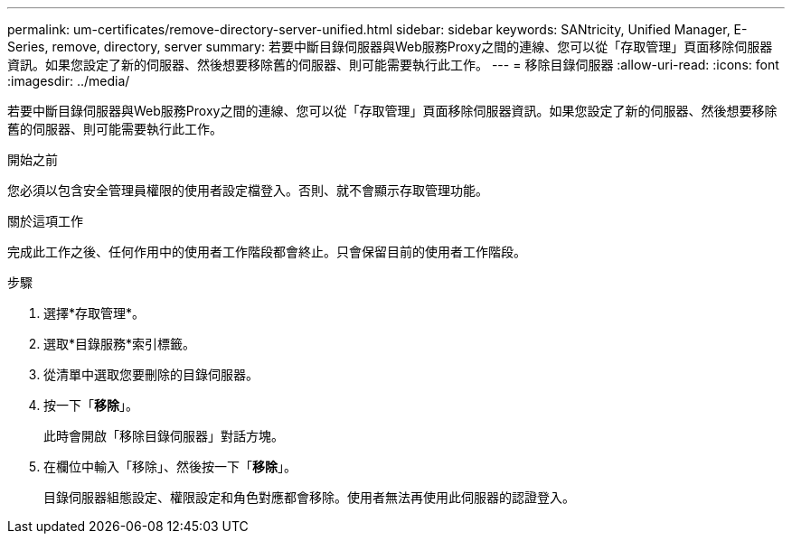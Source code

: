 ---
permalink: um-certificates/remove-directory-server-unified.html 
sidebar: sidebar 
keywords: SANtricity, Unified Manager, E-Series, remove, directory, server 
summary: 若要中斷目錄伺服器與Web服務Proxy之間的連線、您可以從「存取管理」頁面移除伺服器資訊。如果您設定了新的伺服器、然後想要移除舊的伺服器、則可能需要執行此工作。 
---
= 移除目錄伺服器
:allow-uri-read: 
:icons: font
:imagesdir: ../media/


[role="lead"]
若要中斷目錄伺服器與Web服務Proxy之間的連線、您可以從「存取管理」頁面移除伺服器資訊。如果您設定了新的伺服器、然後想要移除舊的伺服器、則可能需要執行此工作。

.開始之前
您必須以包含安全管理員權限的使用者設定檔登入。否則、就不會顯示存取管理功能。

.關於這項工作
完成此工作之後、任何作用中的使用者工作階段都會終止。只會保留目前的使用者工作階段。

.步驟
. 選擇*存取管理*。
. 選取*目錄服務*索引標籤。
. 從清單中選取您要刪除的目錄伺服器。
. 按一下「*移除*」。
+
此時會開啟「移除目錄伺服器」對話方塊。

. 在欄位中輸入「移除」、然後按一下「*移除*」。
+
目錄伺服器組態設定、權限設定和角色對應都會移除。使用者無法再使用此伺服器的認證登入。


